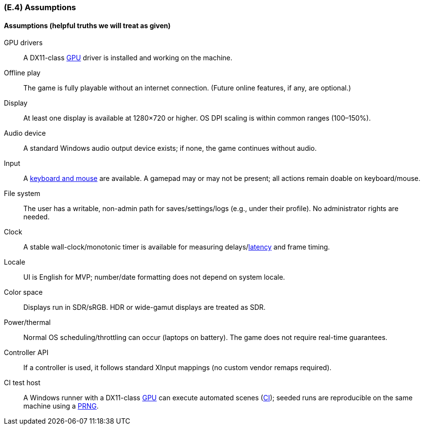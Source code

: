 [#e4,reftext=E.4]
=== (E.4) Assumptions

ifdef::env-draft[]
TIP: _Properties of the environment that may be assumed, with the goal of facilitating the project and simplifying the system. It defines properties that are not imposed by the environment (like those in <<e3>>) but assumed to hold, as an explicit decision meant to facilitate the system's construction._  <<BM22>>
endif::[]

==== Assumptions (helpful truths we will treat as given)

GPU drivers:: A DX11-class <<gl-gpu,GPU>> driver is installed and working on the machine.

Offline play:: The game is fully playable without an internet connection. (Future online features, if any, are optional.)

Display:: At least one display is available at 1280×720 or higher. OS DPI scaling is within common ranges (100–150%).

Audio device:: A standard Windows audio output device exists; if none, the game continues without audio.

Input:: A <<gl-input,keyboard and mouse>> are available. A gamepad may or may not be present; all actions remain doable on keyboard/mouse.

File system:: The user has a writable, non-admin path for saves/settings/logs (e.g., under their profile). No administrator rights are needed.

Clock:: A stable wall-clock/monotonic timer is available for measuring delays/<<gl-latency,latency>> and frame timing.

Locale:: UI is English for MVP; number/date formatting does not depend on system locale.

Color space:: Displays run in SDR/sRGB. HDR or wide-gamut displays are treated as SDR.

Power/thermal:: Normal OS scheduling/throttling can occur (laptops on battery). The game does not require real-time guarantees.

Controller API:: If a controller is used, it follows standard XInput mappings (no custom vendor remaps required).

CI test host:: A Windows runner with a DX11-class <<gl-gpu,GPU>> can execute automated scenes (<<gl-ci,CI>>); seeded runs are reproducible on the same machine using a <<gl-prng,PRNG>>.




